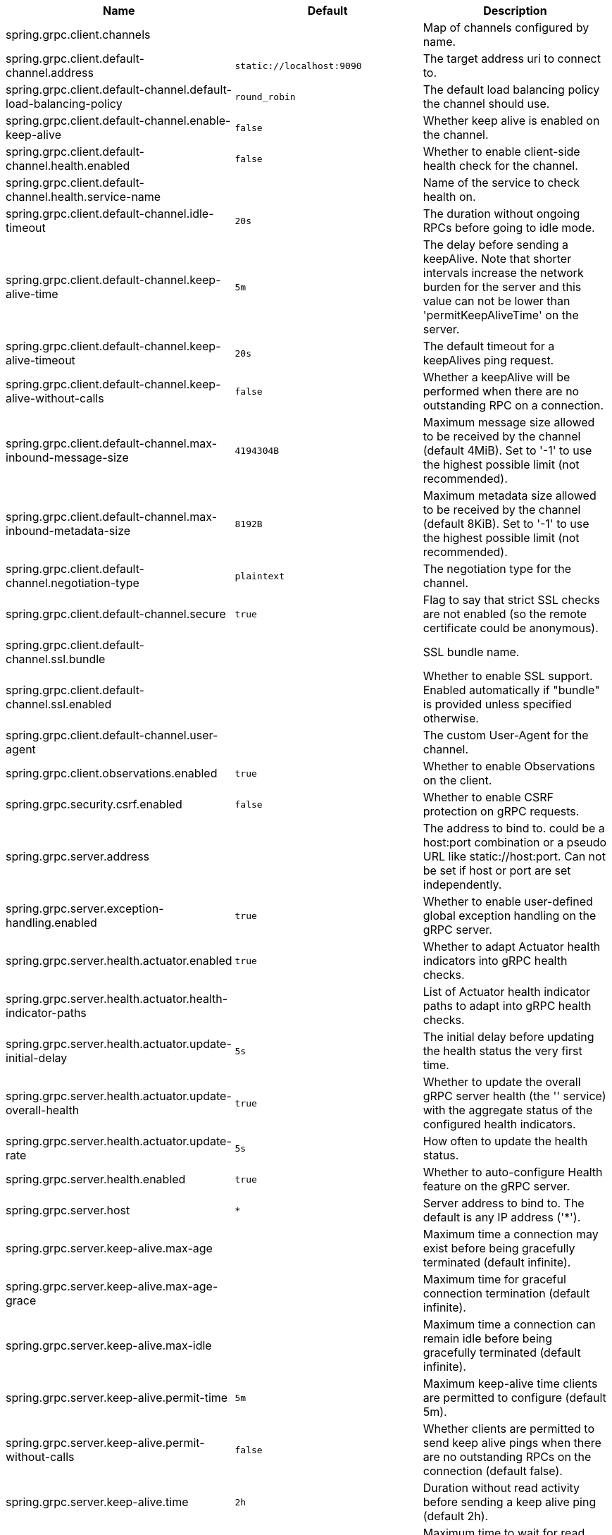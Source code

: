 |===
|Name | Default | Description

|spring.grpc.client.channels |  | Map of channels configured by name.
|spring.grpc.client.default-channel.address | `+++static://localhost:9090+++` | The target address uri to connect to.
|spring.grpc.client.default-channel.default-load-balancing-policy | `+++round_robin+++` | The default load balancing policy the channel should use.
|spring.grpc.client.default-channel.enable-keep-alive | `+++false+++` | Whether keep alive is enabled on the channel.
|spring.grpc.client.default-channel.health.enabled | `+++false+++` | Whether to enable client-side health check for the channel.
|spring.grpc.client.default-channel.health.service-name |  | Name of the service to check health on.
|spring.grpc.client.default-channel.idle-timeout | `+++20s+++` | The duration without ongoing RPCs before going to idle mode.
|spring.grpc.client.default-channel.keep-alive-time | `+++5m+++` | The delay before sending a keepAlive. Note that shorter intervals increase the network burden for the server and this value can not be lower than 'permitKeepAliveTime' on the server.
|spring.grpc.client.default-channel.keep-alive-timeout | `+++20s+++` | The default timeout for a keepAlives ping request.
|spring.grpc.client.default-channel.keep-alive-without-calls | `+++false+++` | Whether a keepAlive will be performed when there are no outstanding RPC on a connection.
|spring.grpc.client.default-channel.max-inbound-message-size | `+++4194304B+++` | Maximum message size allowed to be received by the channel (default 4MiB). Set to '-1' to use the highest possible limit (not recommended).
|spring.grpc.client.default-channel.max-inbound-metadata-size | `+++8192B+++` | Maximum metadata size allowed to be received by the channel (default 8KiB). Set to '-1' to use the highest possible limit (not recommended).
|spring.grpc.client.default-channel.negotiation-type | `+++plaintext+++` | The negotiation type for the channel.
|spring.grpc.client.default-channel.secure | `+++true+++` | Flag to say that strict SSL checks are not enabled (so the remote certificate could be anonymous).
|spring.grpc.client.default-channel.ssl.bundle |  | SSL bundle name.
|spring.grpc.client.default-channel.ssl.enabled |  | Whether to enable SSL support. Enabled automatically if "bundle" is provided unless specified otherwise.
|spring.grpc.client.default-channel.user-agent |  | The custom User-Agent for the channel.
|spring.grpc.client.observations.enabled | `+++true+++` | Whether to enable Observations on the client.
|spring.grpc.security.csrf.enabled | `+++false+++` | Whether to enable CSRF protection on gRPC requests.
|spring.grpc.server.address |  | The address to bind to. could be a host:port combination or a pseudo URL like static://host:port. Can not be set if host or port are set independently.
|spring.grpc.server.exception-handling.enabled | `+++true+++` | Whether to enable user-defined global exception handling on the gRPC server.
|spring.grpc.server.health.actuator.enabled | `+++true+++` | Whether to adapt Actuator health indicators into gRPC health checks.
|spring.grpc.server.health.actuator.health-indicator-paths |  | List of Actuator health indicator paths to adapt into gRPC health checks.
|spring.grpc.server.health.actuator.update-initial-delay | `+++5s+++` | The initial delay before updating the health status the very first time.
|spring.grpc.server.health.actuator.update-overall-health | `+++true+++` | Whether to update the overall gRPC server health (the '' service) with the aggregate status of the configured health indicators.
|spring.grpc.server.health.actuator.update-rate | `+++5s+++` | How often to update the health status.
|spring.grpc.server.health.enabled | `+++true+++` | Whether to auto-configure Health feature on the gRPC server.
|spring.grpc.server.host | `+++*+++` | Server address to bind to. The default is any IP address ('*').
|spring.grpc.server.keep-alive.max-age |  | Maximum time a connection may exist before being gracefully terminated (default infinite).
|spring.grpc.server.keep-alive.max-age-grace |  | Maximum time for graceful connection termination (default infinite).
|spring.grpc.server.keep-alive.max-idle |  | Maximum time a connection can remain idle before being gracefully terminated (default infinite).
|spring.grpc.server.keep-alive.permit-time | `+++5m+++` | Maximum keep-alive time clients are permitted to configure (default 5m).
|spring.grpc.server.keep-alive.permit-without-calls | `+++false+++` | Whether clients are permitted to send keep alive pings when there are no outstanding RPCs on the connection (default false).
|spring.grpc.server.keep-alive.time | `+++2h+++` | Duration without read activity before sending a keep alive ping (default 2h).
|spring.grpc.server.keep-alive.timeout | `+++20s+++` | Maximum time to wait for read activity after sending a keep alive ping. If sender does not receive an acknowledgment within this time, it will close the connection (default 20s).
|spring.grpc.server.max-inbound-message-size | `+++4194304B+++` | Maximum message size allowed to be received by the server (default 4MiB).
|spring.grpc.server.max-inbound-metadata-size | `+++8192B+++` | Maximum metadata size allowed to be received by the server (default 8KiB).
|spring.grpc.server.observations.enabled | `+++true+++` | Whether to enable Observations on the server.
|spring.grpc.server.port | `+++9090+++` | Server port to listen on. When the value is 0, a random available port is selected. The default is 9090.
|spring.grpc.server.reflection.enabled | `+++true+++` | Whether to enable Reflection on the gRPC server.
|spring.grpc.server.servlet.enabled | `+++true+++` | Whether to use a servlet server in a servlet-based web application (set to false to force a native gRPC server).
|spring.grpc.server.shutdown-grace-period | `+++30s+++` | Maximum time to wait for the server to gracefully shutdown. When the value is negative, the server waits forever. When the value is 0, the server will force shutdown immediately. The default is 30 seconds.
|spring.grpc.server.ssl.bundle |  | SSL bundle name.
|spring.grpc.server.ssl.client-auth | `+++none+++` | Client authentication mode.
|spring.grpc.server.ssl.enabled |  | Whether to enable SSL support. Enabled automatically if "bundle" is provided unless specified otherwise.
|spring.grpc.server.ssl.secure | `+++true+++` | Flag to indicate that client authentication is secure (i.e. certificates are checked). Do not set this to false in production.

|===